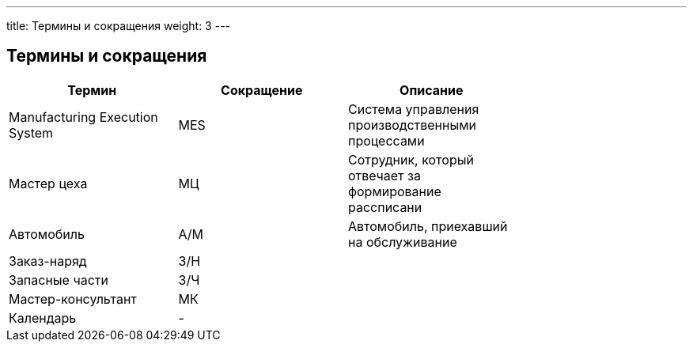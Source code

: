 ---
title: Термины и сокращения
weight: 3
---

## Термины и сокращения

|===
| Термин                         | Сокращение | Описание                                               |

| Manufacturing Execution System | MES        | Система управления производственными процессами        |
| Мастер цеха                    | МЦ         | Сотрудник, который отвечает за формирование рассписани |
| Автомобиль                     | А/М        | Автомобиль, приехавший на обслуживание                 |
| Заказ-наряд                    | З/Н        |                                                        |
| Запасные части                 | З/Ч        |                                                        |
| Мастер-консультант             | МК         |                                                        |
| Календарь                      | -          |                                                        |
|===

